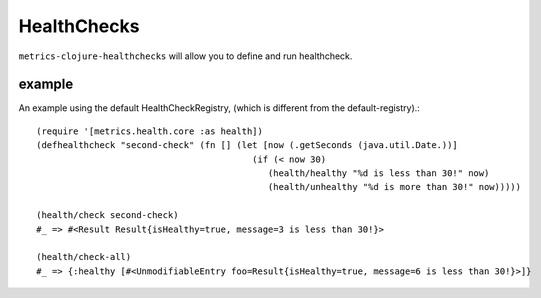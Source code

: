 HealthChecks
============

``metrics-clojure-healthchecks`` will allow you to define and run healthcheck.

example
-------

An example using the default HealthCheckRegistry, (which is different
from the default-registry).::

    (require '[metrics.health.core :as health])
    (defhealthcheck "second-check" (fn [] (let [now (.getSeconds (java.util.Date.))]
                                             (if (< now 30)
                                                (health/healthy "%d is less than 30!" now)
                                                (health/unhealthy "%d is more than 30!" now)))))

    (health/check second-check)
    #_ => #<Result Result{isHealthy=true, message=3 is less than 30!}>

    (health/check-all)
    #_ => {:healthy [#<UnmodifiableEntry foo=Result{isHealthy=true, message=6 is less than 30!}>]}
